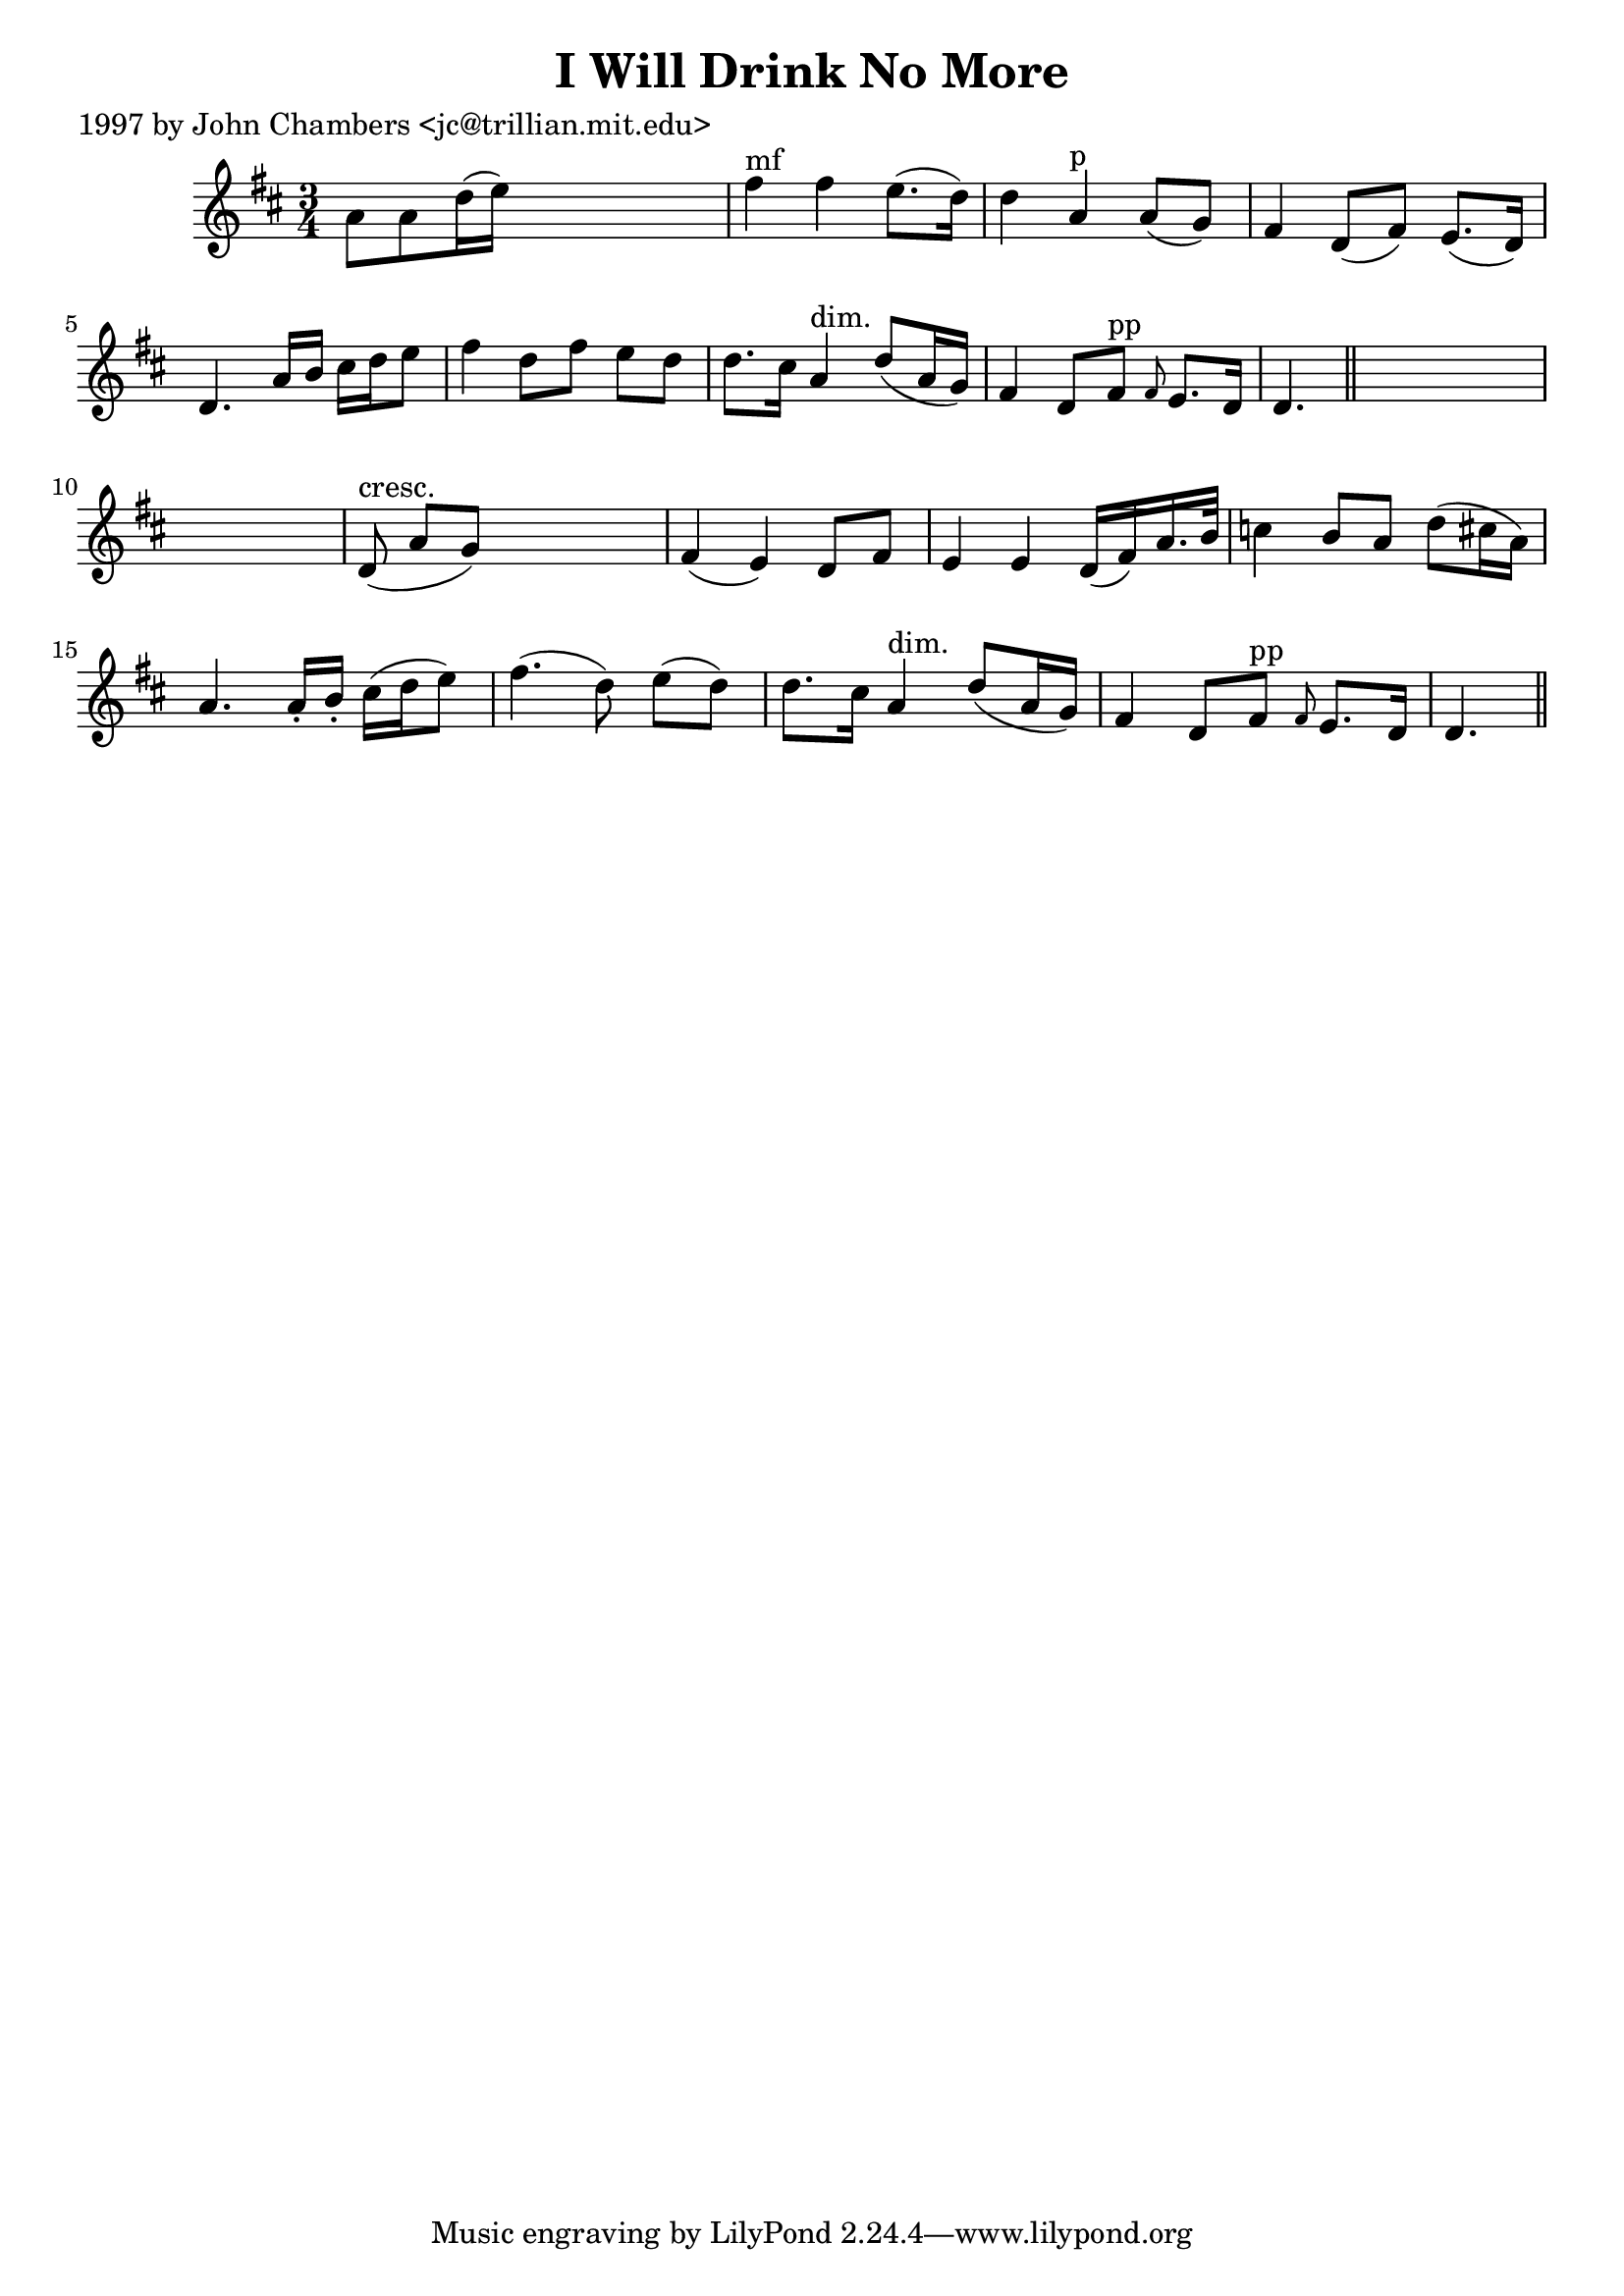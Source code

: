 
\version "2.16.2"
% automatically converted by musicxml2ly from xml/0285_jc.xml

%% additional definitions required by the score:
\language "english"


\header {
    poet = "1997 by John Chambers <jc@trillian.mit.edu>"
    encoder = "abc2xml version 63"
    encodingdate = "2015-01-25"
    title = "I Will Drink No More"
    }

\layout {
    \context { \Score
        autoBeaming = ##f
        }
    }
PartPOneVoiceOne =  \relative a' {
    \key d \major \time 3/4 a8 [ a8 d16 ( e16 ) ] s4. | % 2
    fs4 ^"mf" fs4 e8. ( [ d16 ) ] | % 3
    d4 a4 ^"p" a8 ( [ g8 ) ] | % 4
    fs4 d8 ( [ fs8 ) ] e8. ( [ d16 ) ] | % 5
    d4. a'16 [ b16 ] cs16 [ d16 e8 ] | % 6
    fs4 d8 [ fs8 ] e8 [ d8 ] | % 7
    d8. [ cs16 ] a4 ^"dim." d8 ( [ a16 g16 ) ] | % 8
    fs4 d8 [ fs8 ^"pp" ] \grace { fs8 } e8. [ d16 ] | % 9
    d4. \bar "||"
    s8*9 | % 11
    d8 ^"cresc." ( a'8 [ g8 ) ] s4. | % 12
    fs4 ( e4 ) d8 [ fs8 ] | % 13
    e4 e4 d16 ( [ fs16 ) a16. b32 ] | % 14
    c4 b8 [ a8 ] d8 ( [ cs16 a16 ) ] | % 15
    a4. a16 -. [ b16 -. ] cs16 ( [ d16 e8 ) ] | % 16
    fs4. ( d8 ) e8 ( [ d8 ) ] | % 17
    d8. [ cs16 ] a4 ^"dim." d8 ( [ a16 g16 ) ] | % 18
    fs4 d8 [ fs8 ^"pp" ] \grace { fs8 } e8. [ d16 ] | % 19
    d4. \bar "||"
    }


% The score definition
\score {
    <<
        \new Staff <<
            \context Staff << 
                \context Voice = "PartPOneVoiceOne" { \PartPOneVoiceOne }
                >>
            >>
        
        >>
    \layout {}
    % To create MIDI output, uncomment the following line:
    %  \midi {}
    }

